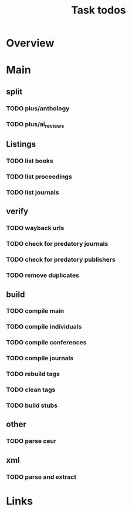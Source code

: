 #+TITLE: Task todos

* Overview

* Main

** split
*** TODO plus/anthology
*** TODO plus/ai_reviews

** Listings
*** TODO list books
*** TODO list proceedings
*** TODO list journals

** verify
*** TODO wayback urls
*** TODO check for predatory journals
*** TODO check for predatory publishers
*** TODO remove duplicates

** build
*** TODO compile main
*** TODO compile individuals
*** TODO compile conferences
*** TODO compile journals
*** TODO rebuild tags
*** TODO clean tags
*** TODO build stubs

** other
*** TODO parse ceur

** xml
*** TODO parse and extract

* Links
